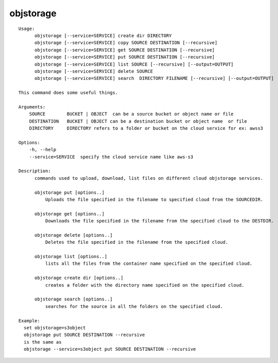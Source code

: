 objstorage
==========

::

  Usage:
        objstorage [--service=SERVICE] create dir DIRECTORY
        objstorage [--service=SERVICE] copy SOURCE DESTINATION [--recursive]
        objstorage [--service=SERVICE] get SOURCE DESTINATION [--recursive]
        objstorage [--service=SERVICE] put SOURCE DESTINATION [--recursive]
        objstorage [--service=SERVICE] list SOURCE [--recursive] [--output=OUTPUT]
        objstorage [--service=SERVICE] delete SOURCE
        objstorage [--service=SERVICE] search  DIRECTORY FILENAME [--recursive] [--output=OUTPUT]

  This command does some useful things.

  Arguments:
      SOURCE        BUCKET | OBJECT  can be a source bucket or object name or file
      DESTINATION   BUCKET | OBJECT can be a destination bucket or object name  or file
      DIRECTORY     DIRECTORY refers to a folder or bucket on the cloud service for ex: awss3

  Options:
      -h, --help
      --service=SERVICE  specify the cloud service name like aws-s3

  Description:
        commands used to upload, download, list files on different cloud objstorage services.

        objstorage put [options..]
            Uploads the file specified in the filename to specified cloud from the SOURCEDIR.

        objstorage get [options..]
            Downloads the file specified in the filename from the specified cloud to the DESTDIR.

        objstorage delete [options..]
            Deletes the file specified in the filename from the specified cloud.

        objstorage list [options..]
            lists all the files from the container name specified on the specified cloud.

        objstorage create dir [options..]
            creates a folder with the directory name specified on the specified cloud.

        objstorage search [options..]
            searches for the source in all the folders on the specified cloud.

  Example:
    set objstorage=s3object
    objstorage put SOURCE DESTINATION --recursive
    is the same as
    objstorage --service=s3object put SOURCE DESTINATION --recursive

